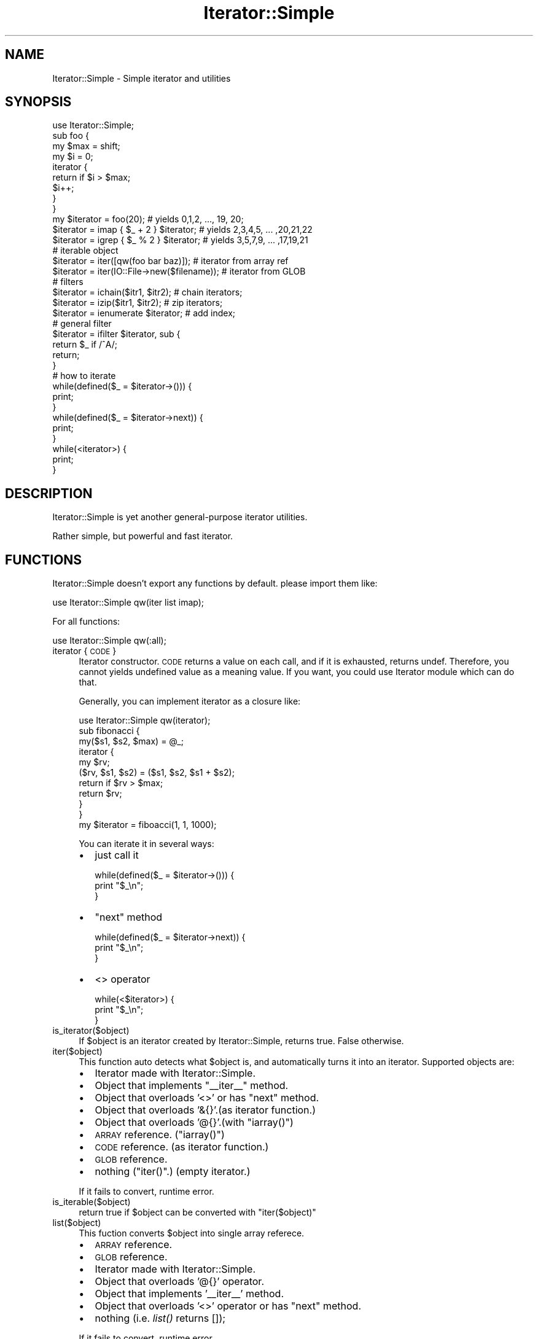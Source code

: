 .\" Automatically generated by Pod::Man 2.27 (Pod::Simple 3.28)
.\"
.\" Standard preamble:
.\" ========================================================================
.de Sp \" Vertical space (when we can't use .PP)
.if t .sp .5v
.if n .sp
..
.de Vb \" Begin verbatim text
.ft CW
.nf
.ne \\$1
..
.de Ve \" End verbatim text
.ft R
.fi
..
.\" Set up some character translations and predefined strings.  \*(-- will
.\" give an unbreakable dash, \*(PI will give pi, \*(L" will give a left
.\" double quote, and \*(R" will give a right double quote.  \*(C+ will
.\" give a nicer C++.  Capital omega is used to do unbreakable dashes and
.\" therefore won't be available.  \*(C` and \*(C' expand to `' in nroff,
.\" nothing in troff, for use with C<>.
.tr \(*W-
.ds C+ C\v'-.1v'\h'-1p'\s-2+\h'-1p'+\s0\v'.1v'\h'-1p'
.ie n \{\
.    ds -- \(*W-
.    ds PI pi
.    if (\n(.H=4u)&(1m=24u) .ds -- \(*W\h'-12u'\(*W\h'-12u'-\" diablo 10 pitch
.    if (\n(.H=4u)&(1m=20u) .ds -- \(*W\h'-12u'\(*W\h'-8u'-\"  diablo 12 pitch
.    ds L" ""
.    ds R" ""
.    ds C` ""
.    ds C' ""
'br\}
.el\{\
.    ds -- \|\(em\|
.    ds PI \(*p
.    ds L" ``
.    ds R" ''
.    ds C`
.    ds C'
'br\}
.\"
.\" Escape single quotes in literal strings from groff's Unicode transform.
.ie \n(.g .ds Aq \(aq
.el       .ds Aq '
.\"
.\" If the F register is turned on, we'll generate index entries on stderr for
.\" titles (.TH), headers (.SH), subsections (.SS), items (.Ip), and index
.\" entries marked with X<> in POD.  Of course, you'll have to process the
.\" output yourself in some meaningful fashion.
.\"
.\" Avoid warning from groff about undefined register 'F'.
.de IX
..
.nr rF 0
.if \n(.g .if rF .nr rF 1
.if (\n(rF:(\n(.g==0)) \{
.    if \nF \{
.        de IX
.        tm Index:\\$1\t\\n%\t"\\$2"
..
.        if !\nF==2 \{
.            nr % 0
.            nr F 2
.        \}
.    \}
.\}
.rr rF
.\"
.\" Accent mark definitions (@(#)ms.acc 1.5 88/02/08 SMI; from UCB 4.2).
.\" Fear.  Run.  Save yourself.  No user-serviceable parts.
.    \" fudge factors for nroff and troff
.if n \{\
.    ds #H 0
.    ds #V .8m
.    ds #F .3m
.    ds #[ \f1
.    ds #] \fP
.\}
.if t \{\
.    ds #H ((1u-(\\\\n(.fu%2u))*.13m)
.    ds #V .6m
.    ds #F 0
.    ds #[ \&
.    ds #] \&
.\}
.    \" simple accents for nroff and troff
.if n \{\
.    ds ' \&
.    ds ` \&
.    ds ^ \&
.    ds , \&
.    ds ~ ~
.    ds /
.\}
.if t \{\
.    ds ' \\k:\h'-(\\n(.wu*8/10-\*(#H)'\'\h"|\\n:u"
.    ds ` \\k:\h'-(\\n(.wu*8/10-\*(#H)'\`\h'|\\n:u'
.    ds ^ \\k:\h'-(\\n(.wu*10/11-\*(#H)'^\h'|\\n:u'
.    ds , \\k:\h'-(\\n(.wu*8/10)',\h'|\\n:u'
.    ds ~ \\k:\h'-(\\n(.wu-\*(#H-.1m)'~\h'|\\n:u'
.    ds / \\k:\h'-(\\n(.wu*8/10-\*(#H)'\z\(sl\h'|\\n:u'
.\}
.    \" troff and (daisy-wheel) nroff accents
.ds : \\k:\h'-(\\n(.wu*8/10-\*(#H+.1m+\*(#F)'\v'-\*(#V'\z.\h'.2m+\*(#F'.\h'|\\n:u'\v'\*(#V'
.ds 8 \h'\*(#H'\(*b\h'-\*(#H'
.ds o \\k:\h'-(\\n(.wu+\w'\(de'u-\*(#H)/2u'\v'-.3n'\*(#[\z\(de\v'.3n'\h'|\\n:u'\*(#]
.ds d- \h'\*(#H'\(pd\h'-\w'~'u'\v'-.25m'\f2\(hy\fP\v'.25m'\h'-\*(#H'
.ds D- D\\k:\h'-\w'D'u'\v'-.11m'\z\(hy\v'.11m'\h'|\\n:u'
.ds th \*(#[\v'.3m'\s+1I\s-1\v'-.3m'\h'-(\w'I'u*2/3)'\s-1o\s+1\*(#]
.ds Th \*(#[\s+2I\s-2\h'-\w'I'u*3/5'\v'-.3m'o\v'.3m'\*(#]
.ds ae a\h'-(\w'a'u*4/10)'e
.ds Ae A\h'-(\w'A'u*4/10)'E
.    \" corrections for vroff
.if v .ds ~ \\k:\h'-(\\n(.wu*9/10-\*(#H)'\s-2\u~\d\s+2\h'|\\n:u'
.if v .ds ^ \\k:\h'-(\\n(.wu*10/11-\*(#H)'\v'-.4m'^\v'.4m'\h'|\\n:u'
.    \" for low resolution devices (crt and lpr)
.if \n(.H>23 .if \n(.V>19 \
\{\
.    ds : e
.    ds 8 ss
.    ds o a
.    ds d- d\h'-1'\(ga
.    ds D- D\h'-1'\(hy
.    ds th \o'bp'
.    ds Th \o'LP'
.    ds ae ae
.    ds Ae AE
.\}
.rm #[ #] #H #V #F C
.\" ========================================================================
.\"
.IX Title "Iterator::Simple 3"
.TH Iterator::Simple 3 "2013-01-23" "perl v5.14.4" "User Contributed Perl Documentation"
.\" For nroff, turn off justification.  Always turn off hyphenation; it makes
.\" way too many mistakes in technical documents.
.if n .ad l
.nh
.SH "NAME"
Iterator::Simple \- Simple iterator and utilities
.SH "SYNOPSIS"
.IX Header "SYNOPSIS"
.Vb 1
\&  use Iterator::Simple;
\&  
\&  sub foo {
\&    my $max = shift;
\&    my $i = 0;
\&    iterator {
\&      return if $i > $max;
\&      $i++;
\&    }
\&  }
\&  
\&  my $iterator = foo(20); # yields 0,1,2, ..., 19, 20;
\&  $iterator = imap { $_ + 2 } $iterator; # yields 2,3,4,5, ... ,20,21,22
\&  $iterator = igrep { $_ % 2 } $iterator; # yields 3,5,7,9, ... ,17,19,21
\&  
\&  # iterable object
\&  $iterator = iter([qw(foo bar baz)]); # iterator from array ref
\&  $iterator = iter(IO::File\->new($filename)); # iterator from GLOB
\&  
\&  # filters
\&  $iterator = ichain($itr1, $itr2); # chain iterators;
\&  $iterator = izip($itr1, $itr2); # zip iterators;
\&  $iterator = ienumerate $iterator; # add index;
\&  
\&  # general filter
\&  $iterator = ifilter $iterator, sub {
\&    return $_ if /^A/;
\&    return;
\&  }
\&  
\&  # how to iterate
\&  while(defined($_ = $iterator\->())) {
\&    print;
\&  }
\&  
\&  while(defined($_ = $iterator\->next)) {
\&    print;
\&  }
\&  
\&  while(<iterator>) {
\&    print;
\&  }
.Ve
.SH "DESCRIPTION"
.IX Header "DESCRIPTION"
Iterator::Simple is yet another general-purpose iterator utilities.
.PP
Rather simple, but powerful and fast iterator.
.SH "FUNCTIONS"
.IX Header "FUNCTIONS"
Iterator::Simple doesn't export any functions by default. please import
them like:
.PP
.Vb 1
\&  use Iterator::Simple qw(iter list imap);
.Ve
.PP
For all functions:
.PP
.Vb 1
\&  use Iterator::Simple qw(:all);
.Ve
.IP "iterator { \s-1CODE \s0}" 4
.IX Item "iterator { CODE }"
Iterator constructor. \s-1CODE\s0 returns a value on each call, and if
it is exhausted, returns undef. Therefore, you cannot yields
undefined value as a meaning value. If you want, you could use
Iterator module which can do that.
.Sp
Generally, you can implement iterator as a closure like:
.Sp
.Vb 1
\&  use Iterator::Simple qw(iterator);
\&  
\&  sub fibonacci {
\&    my($s1, $s2, $max) = @_;
\&    
\&    iterator {
\&      my $rv;
\&      ($rv, $s1, $s2) = ($s1, $s2, $s1 + $s2);
\&      return if $rv > $max;
\&      return $rv;
\&    }
\&  }
\&  
\&  my $iterator = fiboacci(1, 1, 1000);
.Ve
.Sp
You can iterate it in several ways:
.RS 4
.IP "\(bu" 2
just call it
.Sp
.Vb 3
\&  while(defined($_ = $iterator\->())) {
\&    print "$_\en";
\&  }
.Ve
.IP "\(bu" 2
\&\f(CW\*(C`next\*(C'\fR method
.Sp
.Vb 3
\&  while(defined($_ = $iterator\->next)) {
\&    print "$_\en";
\&  }
.Ve
.IP "\(bu" 2
<> operator
.Sp
.Vb 3
\&  while(<$iterator>) {
\&    print "$_\en";
\&  }
.Ve
.RE
.RS 4
.RE
.IP "is_iterator($object)" 4
.IX Item "is_iterator($object)"
If \f(CW$object\fR is an iterator created by Iterator::Simple, returns true.
False otherwise.
.IP "iter($object)" 4
.IX Item "iter($object)"
This function auto detects what \f(CW$object\fR is, and automatically
turns it into an iterator. Supported objects are:
.RS 4
.IP "\(bu" 2
Iterator made with Iterator::Simple.
.IP "\(bu" 2
Object that implements \f(CW\*(C`_\|_iter_\|_\*(C'\fR method.
.IP "\(bu" 2
Object that overloads '<>' or has \f(CW\*(C`next\*(C'\fR method.
.IP "\(bu" 2
Object that overloads '&{}'.(as iterator function.)
.IP "\(bu" 2
Object that overloads '@{}'.(with \f(CW\*(C`iarray()\*(C'\fR)
.IP "\(bu" 2
\&\s-1ARRAY\s0 reference. (\f(CW\*(C`iarray()\*(C'\fR)
.IP "\(bu" 2
\&\s-1CODE\s0 reference. (as iterator function.)
.IP "\(bu" 2
\&\s-1GLOB\s0 reference.
.IP "\(bu" 2
nothing (\f(CW\*(C`iter()\*(C'\fR.) (empty iterator.)
.RE
.RS 4
.Sp
If it fails to convert, runtime error.
.RE
.IP "is_iterable($object)" 4
.IX Item "is_iterable($object)"
return true if \f(CW$object\fR can be converted with \f(CW\*(C`iter($object)\*(C'\fR
.IP "list($object)" 4
.IX Item "list($object)"
This fuction converts \f(CW$object\fR into single array referece.
.RS 4
.IP "\(bu" 2
\&\s-1ARRAY\s0 reference.
.IP "\(bu" 2
\&\s-1GLOB\s0 reference.
.IP "\(bu" 2
Iterator made with Iterator::Simple.
.IP "\(bu" 2
Object that overloads '@{}' operator.
.IP "\(bu" 2
Object that implements '_\|_iter_\|_' method.
.IP "\(bu" 2
Object that overloads '<>' operator or has \f(CW\*(C`next\*(C'\fR method.
.IP "\(bu" 2
nothing (i.e. \fIlist()\fR returns []);
.RE
.RS 4
.Sp
If it fails to convert, runtime error.
.Sp
Note that after \f(CW\*(C`list($iterator)\*(C'\fR, that iterator is not usable any more.
.RE
.ie n .IP "imap { \s-1CODE \s0} $iterable" 4
.el .IP "imap { \s-1CODE \s0} \f(CW$iterable\fR" 4
.IX Item "imap { CODE } $iterable"
This is the iterator version of \f(CW\*(C`map\*(C'\fR. Returns an iterator which yields
the value from source iterator modified by \s-1CODE.\s0
.ie n .IP "igrep { \s-1CODE \s0} $iterable" 4
.el .IP "igrep { \s-1CODE \s0} \f(CW$iterable\fR" 4
.IX Item "igrep { CODE } $iterable"
This is the iterator version of \f(CW\*(C`grep\*(C'\fR. Returns an iterator which yields
the value from source iterator only when \s-1CODE\s0 returns true value.
.ie n .IP "iflatten $iterable" 4
.el .IP "iflatten \f(CW$iterable\fR" 4
.IX Item "iflatten $iterable"
When \f(CW$iterable\fR yields another iterator, iterate it first.
.Sp
.Vb 2
\&  $subitr = iter([10, 11,12]);
\&  $source = iter([ 1, 2, $subitr, 4]);
\&  
\&  $flattened = iflatten $source;
\&  
\&  # yields 1, 2, 10, 11, 12, 4.
.Ve
.ie n .IP "ifilter $iterable, sub{ \s-1CODE \s0}" 4
.el .IP "ifilter \f(CW$iterable\fR, sub{ \s-1CODE \s0}" 4
.IX Item "ifilter $iterable, sub{ CODE }"
This is the combination of imap, igrep, iflatten. it supports modify (imap)
, skip (igrep), and inflate (iflatten). but it should be faster than
combination of them.
.Sp
For example:
.Sp
.Vb 4
\&  $combination = iflatten
\&    imap { $_ eq \*(Aqbaz\*(Aq ? iter([\*(Aqwhoa\*(Aq, \*(Aqwho\*(Aq]) : ":$_:" }
\&    igrep { $_ ne \*(Aqbar\*(Aq }
\&    iter [ \*(Aqfoo\*(Aq, \*(Aqbar\*(Aq, \*(Aqbaz\*(Aq, \*(Aqfiz\*(Aq ];
\&
\&  $itr = iter [ \*(Aqfoo\*(Aq, \*(Aqbar\*(Aq, \*(Aqbaz\*(Aq, \*(Aqfiz\*(Aq ];
\&  $filterd = ifilter $itr, sub {
\&    return if $_ eq \*(Aqbar\*(Aq; #skip
\&    retrun iter([\*(Aqwhoa\*(Aq, \*(Aqwho\*(Aq]) if $_ eq \*(Aqbaz\*(Aq; #inflate
\&    return ":$_:"; # modify
\&  };
.Ve
.Sp
Both of them will yields \f(CW\*(Aq:foo:\*(Aq, \*(Aqwhoa\*(Aq, \*(Aqwho\*(Aq, \*(Aq:fiz:\*(Aq\fR.
.ie n .IP "ichain($iterable, $iterable2, ...)" 4
.el .IP "ichain($iterable, \f(CW$iterable2\fR, ...)" 4
.IX Item "ichain($iterable, $iterable2, ...)"
This function returns an iterator which chains one or more iterators.
Iterates each iterables in order as is, until each iterables are exhausted.
.Sp
Example:
.Sp
.Vb 2
\&  $itr1 = iter([\*(Aqfoo\*(Aq, \*(Aqbar\*(Aq, \*(Aqbaz\*(Aq]);
\&  $itr2 = iter([\*(Aqhoge\*(Aq, \*(Aqhage\*(Aq]);
\&  
\&  $chained = ichain($itr1, $itr2);
\&  
\&  # yields \*(Aqfoo\*(Aq, \*(Aqbar\*(Aq, \*(Aqbaz\*(Aq, \*(Aqhoge\*(Aq, \*(Aqhage\*(Aq.
.Ve
.IP "ienumerate($iterable)" 4
.IX Item "ienumerate($iterable)"
This function returns an iterator yields like:
.Sp
.Vb 1
\&  $ary = iter([\*(Aqfoo\*(Aq, \*(Aqbar\*(Aq, \*(Aqbaz\*(Aq, ... ]);
\&  
\&  $iter = ienumerate $ary;
\&  
\&  # yields [0, \*(Aqfoo\*(Aq], [1, \*(Aqbar\*(Aq], [2, \*(Aqbaz\*(Aq], ...
.Ve
.ie n .IP "izip($iterable, $iterable2, ...);" 4
.el .IP "izip($iterable, \f(CW$iterable2\fR, ...);" 4
.IX Item "izip($iterable, $iterable2, ...);"
Accepts one or more iterables, returns an iterator like:
.Sp
.Vb 2
\&  $animals = iter([\*(Aqdogs\*(Aq, \*(Aqcats\*(Aq, \*(Aqpigs\*(Aq]);
\&  $says = iter([\*(Aqbowwow\*(Aq, \*(Aqmew\*(Aq, \*(Aqoink\*(Aq]);
\&  
\&  $zipped = izip($animals, $says);
\&  
\&  # yields [\*(Aqdogs\*(Aq,\*(Aqbowwow\*(Aq], [\*(Aqcats\*(Aq,\*(Aqmew\*(Aq], [\*(Aqpigs\*(Aq, \*(Aqoink\*(Aq].
.Ve
.Sp
Note that when one of source iterables is exhausted, zipped iterator
will be exhausted also.
.ie n .IP "islice($iterable, $start, $end, $step)" 4
.el .IP "islice($iterable, \f(CW$start\fR, \f(CW$end\fR, \f(CW$step\fR)" 4
.IX Item "islice($iterable, $start, $end, $step)"
Same as islice of itertools in Python. If \f(CW$end\fR is undef or
negative value, it iterates source until it is exhausted.
\&\f(CW$step\fR defaults to 1. 0 or negative step value is prohibited.
.Sp
.Vb 1
\&  $iter = iter([0,1,2,3,4,5,6,7,8,9,10,11,12]);
\&  
\&  $sliced = islice($iter, 3, 13, 2);
\&
\&  # yields 3, 5, 7, 9, 11.
.Ve
.ie n .IP "ihead($count, $iterable)" 4
.el .IP "ihead($count, \f(CW$iterable\fR)" 4
.IX Item "ihead($count, $iterable)"
.Vb 1
\&  islice($iterable, 0, $count, 1);
.Ve
.ie n .IP "iskip($count, $iterable)" 4
.el .IP "iskip($count, \f(CW$iterable\fR)" 4
.IX Item "iskip($count, $iterable)"
.Vb 1
\&  islice($iterable, $count, undef, 1);
.Ve
.IP "iarray($arrayref);" 4
.IX Item "iarray($arrayref);"
Turns array reference into an iterator. Used in \f(CW\*(C`iter($arrayref)\*(C'\fR.
You do not have to use this function directly, because
\&\f(CW\*(C`iter($arrayref)\*(C'\fR is sufficient.
.SH "OO INTERFACE"
.IX Header "OO INTERFACE"
Iterator used in Iterator::Simple is just a code reference blessed
in Iterator::Simple::Iterator. This class implements several method
and overloads some operators.
.IP "Itrator::Simple::Iterator\->new($coderef)" 4
.IX Item "Itrator::Simple::Iterator->new($coderef)"
Just bless \f(CW$coderef\fR in Iterator::Simple::Iterator and returns it.
.ie n .IP "$iterator\->next" 4
.el .IP "\f(CW$iterator\fR\->next" 4
.IX Item "$iterator->next"
Call undelying code.
.ie n .IP "$iterator\->_\|_iter_\|_" 4
.el .IP "\f(CW$iterator\fR\->_\|_iter_\|_" 4
.IX Item "$iterator->__iter__"
Returns self. You don't need to use this.
.IP "Overloaded operators." 4
.IX Item "Overloaded operators."
.RS 4
.PD 0
.IP "\(bu" 2
.PD
Read filehandle operator '<>'
.Sp
Overloading '<>' makes this possible like:
.Sp
.Vb 1
\&  print while <$iterator>;
.Ve
.IP "\(bu" 2
Pipe.. bit_OR? .. No, pipe!
.Sp
.Vb 1
\&  $iterator | $coderef1 | $coderef2;
.Ve
.Sp
is equivalent to:
.Sp
.Vb 1
\&  $iterator\->filter($coderef1)\->filter($coderef2);
.Ve
.Sp
is equivalent to:
.Sp
.Vb 1
\&  ifilter(ifilter($iterator, $coderef1), $coderef2);
.Ve
.RE
.RS 4
.RE
.ie n .IP "$iterator\->filter($coderef)" 4
.el .IP "\f(CW$iterator\fR\->filter($coderef)" 4
.IX Item "$iterator->filter($coderef)"
.PD 0
.ie n .IP "$iterator\->\fIflatten()\fR" 4
.el .IP "\f(CW$iterator\fR\->\fIflatten()\fR" 4
.IX Item "$iterator->flatten()"
.ie n .IP "$iterator\->chain($another, ..)" 4
.el .IP "\f(CW$iterator\fR\->chain($another, ..)" 4
.IX Item "$iterator->chain($another, ..)"
.ie n .IP "$iterator\->zip($another, ..)" 4
.el .IP "\f(CW$iterator\fR\->zip($another, ..)" 4
.IX Item "$iterator->zip($another, ..)"
.ie n .IP "$iterator\->\fIenumerate()\fR" 4
.el .IP "\f(CW$iterator\fR\->\fIenumerate()\fR" 4
.IX Item "$iterator->enumerate()"
.ie n .IP "$iterator\->slice($start, $end, $step)" 4
.el .IP "\f(CW$iterator\fR\->slice($start, \f(CW$end\fR, \f(CW$step\fR)" 4
.IX Item "$iterator->slice($start, $end, $step)"
.ie n .IP "$iterator\->head($count)" 4
.el .IP "\f(CW$iterator\fR\->head($count)" 4
.IX Item "$iterator->head($count)"
.ie n .IP "$iterator\->skip($count)" 4
.el .IP "\f(CW$iterator\fR\->skip($count)" 4
.IX Item "$iterator->skip($count)"
.PD
For example, \f(CW$iterator\fR\->\fIflatten()\fR is equivalent to
\&\f(CW\*(C`iflatten $iterator\*(C'\fR.
.SH "TIPS"
.IX Header "TIPS"
All iterator transformation function calls \f(CW\*(C`iter\*(C'\fR function on all source
iterables. So you can pass just array reference, \s-1GLOB\s0 ref, etc.
.PP
These examples completely do the right thing:
.PP
.Vb 2
\&  imap { $_ + 2 } [1, 2, 3, ... ];
\&  ienumerate(\e*STDIN);
\&  
\&  # DBIx::Class::ResultSet has \*(Aqnext\*(Aq method.
\&  ifilter $dbic_resultset, sub {CODE};
.Ve
.PP
You can implement \f(CW\*(C`_\|_iter_\|_\*(C'\fR method on your objects in your application.
By doing that, your object will be Iterator::Simple friendly :).
.PP
Note that \f(CW\*(C`_\|_iter_\|_\*(C'\fR method must return an iterator.
.SH "Why Not Iterator.pm"
.IX Header "Why Not Iterator.pm"
There is another iterator module in \s-1CPAN,\s0 named Iterator and
Iterator::Util made by Eric J. Roode that is great solution.
Why yet another iterator module? The answer is *Speed*. You use iterator
because you have too many data to manipulate in memory, therefore
iterator could be called thousands of times, speed is important.
.PP
For this simple example:
.PP
.Vb 1
\&  use Iterator::Util qw(iarray imap igrep);
\&  
\&  for(1 .. 100) {
\&    my $itr = igrep { $_ % 2 } imap { $_ + 2 } iarray([1 .. 1000]);
\&    my @result;
\&    while($itr\->isnt_exhausted) {
\&      push @result, $itr\->value;
\&    }
\&  }
.Ve
.PP
meanwhile:
.PP
.Vb 1
\&  use Iterator::Simple qw(iarray imap igrep);
\&  
\&  for(1 .. 100) {
\&    my $itr = igrep { $_ % 2 } imap { $_ + 2 } iarray([1 .. 1000]);
\&    my @result;
\&    while(defined($_ = $itr\->())) {
\&      push @result, $_;
\&    }
\&  }
.Ve
.PP
Iterator::Simple is about ten times faster!
.PP
That is natural because Iterator::Simple iterator is just a code reference,
while Iterator.pm iterator is full featured class instance.
But Iterator::Simple is sufficient for usual demands.
.PP
One of most downside of Iterator::Simple is, you cannot yields undef value
as a meaning value, because Iterator::Simple thinks it as a exhausted sign.
If you need to do that, you have to yield something which represents undef
value.
.PP
Also, Iterator::Simple cannot determine iterator is exhausted until next
iteration, while Iterator.pm has 'is(nt)_exhausted' method which is useful
in some situation.
.SH "AUTHOR"
.IX Header "AUTHOR"
Rintaro Ishizaki <rintaro@cpan.org>
.SH "LICENSE"
.IX Header "LICENSE"
This library is free software; you can redistribute it and/or modify
it under the same terms as Perl itself.
.SH "SEE ALSO"
.IX Header "SEE ALSO"
.IP "\(bu" 2
Iterator \- Feature rich another iterator class.
.IP "\(bu" 2
Iterator::Util \- Utilities which uses Iterator. Many of filter
functions are from this module.
